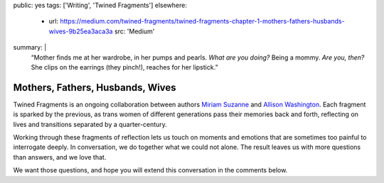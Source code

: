 public: yes
tags: ['Writing', 'Twined Fragments']
elsewhere:
  - url: https://medium.com/twined-fragments/twined-fragments-chapter-1-mothers-fathers-husbands-wives-9b25ea3aca3a
    src: 'Medium'
summary: |
  “Mother finds me at her wardrobe, in her pumps and pearls.
  *What are you doing?*
  Being a mommy.
  *Are you, then?*
  She clips on the earrings (they pinch!),
  reaches for her lipstick.”


*********************************
Mothers, Fathers, Husbands, Wives
*********************************

Twined Fragments is an ongoing collaboration
between authors `Miriam Suzanne`_ and `Allison Washington`_.
Each fragment is sparked by the previous,
as trans women of different generations
pass their memories back and forth,
reflecting on lives and transitions separated by a quarter-century.

Working through these fragments of reflection
lets us touch on moments and emotions
that are sometimes too painful to interrogate deeply.
In conversation, we do together what we could not alone.
The result leaves us with more questions than answers,
and we love that.

We want those questions,
and hope you will extend this conversation in the comments below.

.. _Miriam Suzanne: http://miriamsuzanne.com
.. _Allison Washington: http://allisonwashington.net

.. callmacro:: utility.macros.j2#btn
  :url: 'https://medium.com/twined-fragments'
  :content: 'Follow along on Medium'
